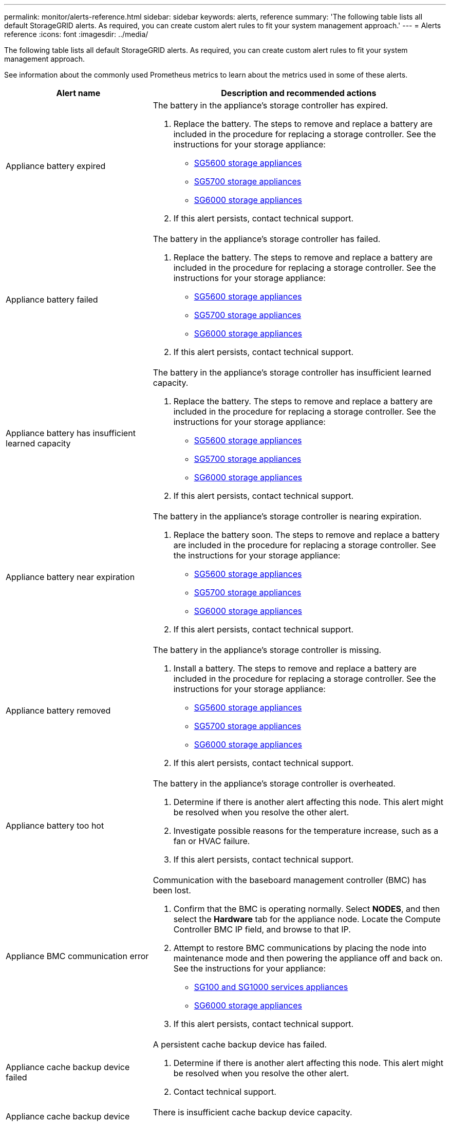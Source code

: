 ---
permalink: monitor/alerts-reference.html
sidebar: sidebar
keywords: alerts, reference
summary: 'The following table lists all default StorageGRID alerts. As required, you can create custom alert rules to fit your system management approach.'
---
= Alerts reference
:icons: font
:imagesdir: ../media/

[.lead]
The following table lists all default StorageGRID alerts. As required, you can create custom alert rules to fit your system management approach.

See information about the commonly used Prometheus metrics to learn about the metrics used in some of these alerts.

[cols="1a,2a" options="header"]
|===
| Alert name| Description and recommended actions
a|
Appliance battery expired
a|
The battery in the appliance's storage controller has expired.

. Replace the battery. The steps to remove and replace a battery are included in the procedure for replacing a storage controller. See the instructions for your storage appliance:
 ** xref:../sg5600/index.adoc[SG5600 storage appliances]
 ** xref:../sg5700/index.adoc[SG5700 storage appliances]
** xref:../sg6000/index.adoc[SG6000 storage appliances]
. If this alert persists, contact technical support.

a|
Appliance battery failed
a|
The battery in the appliance's storage controller has failed.

. Replace the battery. The steps to remove and replace a battery are included in the procedure for replacing a storage controller. See the instructions for your storage appliance:
 ** xref:../sg5600/index.adoc[SG5600 storage appliances]
 ** xref:../sg5700/index.adoc[SG5700 storage appliances]
** xref:../sg6000/index.adoc[SG6000 storage appliances]
. If this alert persists, contact technical support.

a|
Appliance battery has insufficient learned capacity
a|
The battery in the appliance's storage controller has insufficient learned capacity.

. Replace the battery. The steps to remove and replace a battery are included in the procedure for replacing a storage controller. See the instructions for your storage appliance:
 ** xref:../sg5600/index.adoc[SG5600 storage appliances]
 ** xref:../sg5700/index.adoc[SG5700 storage appliances]
** xref:../sg6000/index.adoc[SG6000 storage appliances]
. If this alert persists, contact technical support.

a|
Appliance battery near expiration
a|
The battery in the appliance's storage controller is nearing expiration.

. Replace the battery soon. The steps to remove and replace a battery are included in the procedure for replacing a storage controller. See the instructions for your storage appliance:
 ** xref:../sg5600/index.adoc[SG5600 storage appliances]
 ** xref:../sg5700/index.adoc[SG5700 storage appliances]
** xref:../sg6000/index.adoc[SG6000 storage appliances]
. If this alert persists, contact technical support.

a|
Appliance battery removed
a|
The battery in the appliance's storage controller is missing.

. Install a battery. The steps to remove and replace a battery are included in the procedure for replacing a storage controller. See the instructions for your storage appliance:
 ** xref:../sg5600/index.adoc[SG5600 storage appliances]
 ** xref:../sg5700/index.adoc[SG5700 storage appliances]
 ** xref:../sg6000/index.adoc[SG6000 storage appliances]
. If this alert persists, contact technical support.

a|
Appliance battery too hot
a|
The battery in the appliance's storage controller is overheated.

. Determine if there is another alert affecting this node. This alert might be resolved when you resolve the other alert.
. Investigate possible reasons for the temperature increase, such as a fan or HVAC failure.
. If this alert persists, contact technical support.

a|
Appliance BMC communication error
a|
Communication with the baseboard management controller (BMC) has been lost.

. Confirm that the BMC is operating normally. Select *NODES*, and then select the *Hardware* tab for the appliance node. Locate the Compute Controller BMC IP field, and browse to that IP.
. Attempt to restore BMC communications by placing the node into maintenance mode and then powering the appliance off and back on. See the instructions for your appliance:
 ** xref:../sg100-1000/index.adoc[SG100 and SG1000 services appliances]
 ** xref:../sg6000/index.adoc[SG6000 storage appliances]

. If this alert persists, contact technical support.

a|
Appliance cache backup device failed
a|
A persistent cache backup device has failed.

. Determine if there is another alert affecting this node. This alert might be resolved when you resolve the other alert.
. Contact technical support.

a|
Appliance cache backup device insufficient capacity
a|
There is insufficient cache backup device capacity.

Contact technical support.

a|
Appliance cache backup device write-protected
a|
A cache backup device is write-protected.

Contact technical support.

a|
Appliance cache memory size mismatch
a|
The two controllers in the appliance have different cache sizes.

Contact technical support.

a|
Appliance compute controller chassis temperature too high
a|
The temperature of the compute controller in a StorageGRID appliance has exceeded a nominal threshold.

. Check the hardware components for overheating conditions, and follow the recommended actions:
 ** If you have an SG100, SG1000, or SG6000, use the BMC.
 ** If you have an SG5600 or SG5700, use SANtricity System Manager.
. If necessary, replace the component. See the instructions for your appliance:
 ** xref:../sg100-1000/index.adoc[SG100 and SG1000 services appliances]
 ** xref:../sg6000/index.adoc[SG6000 storage appliances]
 ** xref:../sg5700/index.adoc[SG5700 storage appliances]
 ** xref:../sg5600/index.adoc[SG5600 storage appliances]

a|
Appliance compute controller CPU temperature too high
a|
The temperature of the CPU in the compute controller in a StorageGRID appliance has exceeded a nominal threshold.

. Check the hardware components for overheating conditions, and follow the recommended actions:
 ** If you have an SG100, SG1000, or SG6000, use the BMC.
 ** If you have an SG5600 or SG5700, use SANtricity System Manager.
. If necessary, replace the component. See the instructions for your appliance:
** xref:../sg100-1000/index.adoc[SG100 and SG1000 services appliances]
** xref:../sg5600/index.adoc[SG5600 storage appliances]
** xref:../sg5700/index.adoc[SG5700 storage appliances]
** xref:../sg6000/index.adoc[SG6000 storage appliances]

a|
Appliance compute controller needs attention
a|
A hardware fault has been detected in the compute controller of a StorageGRID appliance.

. Check the hardware components for errors, and follow the recommended actions:
 ** If you have an SG100, SG1000, or SG6000, use the BMC.
 ** If you have an SG5600 or SG5700, use SANtricity System Manager.
. If necessary, replace the component. See the instructions for your appliance:
** xref:../sg100-1000/index.adoc[SG100 and SG1000 services appliances]
** xref:../sg5600/index.adoc[SG5600 storage appliances]
** xref:../sg5700/index.adoc[SG5700 storage appliances]
** xref:../sg6000/index.adoc[SG6000 storage appliances]

a|
Appliance compute controller power supply A has a problem
a|
Power supply A in the compute controller has a problem.This alert might indicate that the power supply has failed or that it has a problem providing power.

. Check the hardware components for errors, and follow the recommended actions:
 ** If you have an SG100, SG1000, or SG6000, use the BMC.
 ** If you have an SG5600 or SG5700, use SANtricity System Manager.
. If necessary, replace the component. See the instructions for your appliance:
** xref:../sg100-1000/index.adoc[SG100 and SG1000 services appliances]
** xref:../sg5600/index.adoc[SG5600 storage appliances]
** xref:../sg5700/index.adoc[SG5700 storage appliances]
** xref:../sg6000/index.adoc[SG6000 storage appliances]

a|
Appliance compute controller power supply B has a problem
a|
Power supply B in the compute controller has a problem.

This alert might indicate that the power supply has failed or that it has a problem providing power.

. Check the hardware components for errors, and follow the recommended actions:
 ** If you have an SG100, SG1000, or SG6000, use the BMC.
 ** If you have an SG5600 or SG5700, use SANtricity System Manager.
. If necessary, replace the component. See the instructions for your appliance:
** xref:../sg100-1000/index.adoc[SG100 and SG1000 services appliances]
** xref:../sg5600/index.adoc[SG5600 storage appliances]
** xref:../sg5700/index.adoc[SG5700 storage appliances]
** xref:../sg6000/index.adoc[SG6000 storage appliances]

a|
Appliance compute hardware monitor service stalled
a|
The service that monitors storage hardware status has stopped reporting data.

. Check the status of the eos-system-status service in the base-os.
. If the service is in a stopped or error state, restart the service.
. If this alert persists, contact technical support.

a|
Appliance Fibre Channel fault detected
a|
A Fibre Channel link problem has been detected between the appliance storage controller and compute controller.

This alert might indicate that there is a problem with the Fibre Channel connection between the storage and compute controllers in the appliance.

. Check the hardware components for errors (*NODES* > *_appliance node_* > *Hardware*). If the status of any of the components is not "`Nominal,`" take these actions:
 .. Verify that the Fibre Channel cables between controllers are completely connected.
 .. Ensure that the Fibre Channel cables are free of excessive bends.
 .. Confirm that the SFP+ modules are properly seated.
+
*Note:* If this problem persists, the StorageGRID system might take the problematic connection offline automatically.
+
. If necessary, replace components. See the instructions for your appliance: 
** xref:../sg5700/index.adoc[SG5700 storage appliances]
** xref:../sg6000/index.adoc[SG6000 storage appliances]

a|
Appliance Fibre Channel HBA port failure
a|
A Fibre Channel HBA port is failing or has failed.

Contact technical support.

a|
Appliance flash cache drives non-optimal
a|
The drives used for the SSD cache are non-optimal.

. Replace the SSD cache drives. See the instructions for your appliance:
 ** xref:../sg5600/index.adoc[SG5600 storage appliances]
 ** xref:../sg5700/index.adoc[SG5700 storage appliances]
 ** xref:../sg6000/index.adoc[SG6000 storage appliances]
. If this alert persists, contact technical support.

a|
Appliance interconnect/battery canister removed
a|
The interconnect/battery canister is missing.

. Replace the battery. The steps to remove and replace a battery are included in the procedure for replacing a storage controller. See the instructions for your storage appliance.
 ** xref:../sg5600/index.adoc[SG5600 storage appliances]
 ** xref:../sg5700/index.adoc[SG5700 storage appliances]
 ** xref:../sg6000/index.adoc[SG6000 storage appliances]
. If this alert persists, contact technical support.

a|
Appliance LACP port missing
a|
A port on a StorageGRID appliance is not participating in the LACP bond.

. Check the configuration for the switch. Ensure the interface is configured in the correct link aggregation group.
. If this alert persists, contact technical support.

a|
Appliance overall power supply degraded
a|
The power of a StorageGRID appliance has deviated from the recommended operating voltage.

. Check the status of power supply A and B to determine which power supply is operating abnormally, and follow the recommended actions:
 ** If you have an SG100, SG1000, or SG6000, use the BMC.
 ** If you have an SG5600 or SG5700, use SANtricity System Manager.
. If necessary, replace the component. See the instructions for your appliance:
 ** xref:../sg6000/index.adoc[SG6000 storage appliances]
 ** xref:../sg5700/index.adoc[SG5700 storage appliances]
 ** xref:../sg5600/index.adoc[SG5600 storage appliances]
 ** xref:../sg100-1000/index.adoc[SG100 and SG1000 services appliances]

a|
Appliance storage controller A failure
a|
Storage controller A in a StorageGRID appliance has failed.

. Use SANtricity System Manager to check hardware components, and follow the recommended actions.
. If necessary, replace the component. See the instructions for your appliance:
 ** xref:../sg6000/index.adoc[SG6000 storage appliances]
 ** xref:../sg5700/index.adoc[SG5700 storage appliances]
 ** xref:../sg5600/index.adoc[SG5600 storage appliances]

a|
Appliance storage controller B failure
a|
Storage controller B in a StorageGRID appliance has failed.

. Use SANtricity System Manager to check hardware components, and follow the recommended actions.
. If necessary, replace the component. See the instructions for your appliance:
 ** xref:../sg6000/index.adoc[SG6000 storage appliances]
 ** xref:../sg5700/index.adoc[SG5700 storage appliances]
 ** xref:../sg5600/index.adoc[SG5600 storage appliances]

a|
Appliance storage controller drive failure
a|
One or more drives in a StorageGRID appliance has failed or is not optimal.

. Use SANtricity System Manager to check hardware components, and follow the recommended actions.
. If necessary, replace the component. See the instructions for your appliance:
 ** xref:../sg6000/index.adoc[SG6000 storage appliances]
 ** xref:../sg5700/index.adoc[SG5700 storage appliances]
 ** xref:../sg5600/index.adoc[SG5600 storage appliances]

a|
Appliance storage controller hardware issue
a|
SANtricity software is reporting "Needs attention" for a component in a StorageGRID appliance.

. Use SANtricity System Manager to check hardware components, and follow the recommended actions.
. If necessary, replace the component. See the instructions for your appliance:
 ** xref:../sg6000/index.adoc[SG6000 storage appliances]
 ** xref:../sg5700/index.adoc[SG5700 storage appliances]
 ** xref:../sg5600/index.adoc[SG5600 storage appliances]

a|
Appliance storage controller power supply A failure
a|
Power supply A in a StorageGRID appliance has deviated from the recommended operating voltage.

. Use SANtricity System Manager to check hardware components, and follow the recommended actions.
. If necessary, replace the component. See the instructions for your appliance:
 ** xref:../sg6000/index.adoc[SG6000 storage appliances]
 ** xref:../sg5700/index.adoc[SG5700 storage appliances]
 ** xref:../sg5600/index.adoc[SG5600 storage appliances]

a|
Appliance storage controller power supply B failure
a|
Power supply B in a StorageGRID appliance has deviated from the recommended operating voltage.

. Use SANtricity System Manager to check hardware components, and follow the recommended actions.
. If necessary, replace the component. See the instructions for your appliance:
 ** xref:../sg6000/index.adoc[SG6000 storage appliances]
 ** xref:../sg5700/index.adoc[SG5700 storage appliances]
 ** xref:../sg5600/index.adoc[SG5600 storage appliances]

a|
Appliance storage hardware monitor service stalled
a|
The service that monitors storage hardware status has stopped reporting data.

. Check the status of the eos-system-status service in the base-os.
. If the service is in a stopped or error state, restart the service.
. If this alert persists, contact technical support.

a|
Appliance storage shelves degraded
a|
The status of one of the components in the storage shelf for a storage appliance is degraded.

. Use SANtricity System Manager to check hardware components, and follow the recommended actions.
. If necessary, replace the component. See the instructions for your appliance:
 ** xref:../sg6000/index.adoc[SG6000 storage appliances]
 ** xref:../sg5700/index.adoc[SG5700 storage appliances]
 ** xref:../sg5600/index.adoc[SG5600 storage appliances]

a|
Appliance temperature exceeded
a|
The nominal or maximum temperature for the appliance's storage controller has been exceeded.

. Determine if there is another alert affecting this node. This alert might be resolved when you resolve the other alert.
. Investigate possible reasons for the temperature increase, such as a fan or HVAC failure.
. If this alert persists, contact technical support.

a|
Appliance temperature sensor removed
a|
A temperature sensor has been removed. Contact technical support.
a|
Cassandra auto-compactor error
a|
The Cassandra auto-compactor has experienced an error.

The Cassandra auto-compactor exists on all Storage Nodes and manages the size of the Cassandra database for overwrite and delete heavy workloads. While this condition persists, certain workloads will experience unexpectedly high metadata consumption.

. Determine if there is another alert affecting this node. This alert might be resolved when you resolve the other alert.
. Contact technical support.

a|Audit logs are being added to the in-memory queue

a|Node cannot send logs to the local syslog server and the in-memory queue is filling up.

. Ensure that the rsyslog service is running on the node.
. If necessary, restart the rsyslog service on the node using the command `service rsyslog restart`.
. If the rsyslog service cannot be restarted and you do not save audit messages on Admin Nodes, contact technical support. Audit logs will be lost if this condition is not corrected.

a|Cassandra auto-compactor metrics out of date
a|The metrics that describe the Cassandra auto-compactor are out of date.

The Cassandra auto-compactor exists on all Storage Nodes and manages the size of the Cassandra database for overwrite and delete heavy workloads. While this alert persists, certain workloads will experience unexpectedly high metadata consumption.

. Determine if there is another alert affecting this node. This alert might be resolved when you resolve the other alert.
. Contact technical support.

a|Cassandra communication error
a|The nodes that run the Cassandra service are having trouble communicating with each other.

This alert indicates that something is interfering with node-to-node communications. There might be a network issue or the Cassandra service might be down on one or more Storage Nodes.

. Determine if there is another alert affecting one or more Storage Nodes. This alert might be resolved when you resolve the other alert.
. Check for a network issue that might be affecting one or more Storage Nodes.
. Select *SUPPORT* > *Tools* > *Grid topology*.
. For each Storage Node in your system, select *SSM* > *Services*. Ensure that the status of the Cassandra service is "Running."
. If Cassandra is not running, follow the steps for xref:starting-or-restarting-service.adoc[starting or restarting a service].
. If all instances of the Cassandra service are now running and the alert is not resolved, contact technical support.

a|
Cassandra compactions overloaded
a|
The Cassandra compaction process is overloaded.

If the compaction process is overloaded, read performance might be degraded and RAM might be used up. The Cassandra service might also become unresponsive or crash.

. Restart the Cassandra service by following the steps for restarting a service in the xref:../maintain/index.adoc[recovery and maintenance instructions].
. If this alert persists, contact technical support.


a|
Cassandra repair metrics out of date
a|
The metrics that describe Cassandra repair jobs are out of date. If this condition persists for more than 48 hours, client queries, such as bucket listings, might show deleted data.

. Reboot the node. From the Grid Manager, go to *NODES*, select the node, and select the Tasks tab.
. If this alert persists, contact technical support.

a|
Cassandra repair progress slow
a|
The progress of Cassandra database repairs is slow.

When database repairs are slow, Cassandra data consistency operations are impeded. If this condition persists for more than 48 hours, client queries, such as bucket listings, might show deleted data.

. Confirm that all Storage Nodes are online and there are no networking-related alerts.
. Monitor this alert for up to 2 days to see if the issue resolves on its own.
. If database repairs continue to proceed slowly, contact technical support.

a|
Cassandra repair service not available
a|
The Cassandra repair service is not available.

The Cassandra repair service exists on all Storage Nodes and provides critical repair functions for the Cassandra database. If this condition persists for more than 48 hours, client queries, such as bucket listings, might show deleted data.

. Select *SUPPORT* > *Tools* > *Grid topology*.
. For each Storage Node in your system, select *SSM* > *Services*. Ensure that the status of the Cassandra Reaper service is "Running."
. If Cassandra Reaper is not running, follow the steps for follow the steps for xref:starting-or-restarting-service.adoc[starting or restarting a service].
. If all instances of the Cassandra Reaper service are now running and the alert is not resolved, contact technical support.


a|
Cassandra table corruption
a|
Cassandra has detected table corruption.

Cassandra automatically restarts if it detects table corruption.

Contact technical support.

a|
Cloud Storage Pool connectivity error
a|
The health check for Cloud Storage Pools detected one or more new errors.

. Go to the Cloud Storage Pools section of the Storage Pools page.
. Look at the Last Error column to determine which Cloud Storage Pool has an error.
. See the instructions for xref:../ilm/index.adoc[managing objects with information lifecycle management].

a|
DHCP lease expired
a|
The DHCP lease on a network interface has expired. If the DHCP lease has expired, follow the recommended actions:

. Ensure there is connectivity between this node and the DHCP server on the affected interface.
. Ensure there are IP addresses available to assign in the affected subnet on the DHCP server.
. Ensure there is a permanent reservation for the IP address configured in the DHCP server. Or, use the StorageGRID Change IP tool to assign a static IP address outside of the DHCP address pool. See the xref:../maintain/index.adoc[recovery and maintenance instructions].

a|
DHCP lease expiring soon
a|
The DHCP lease on a network interface is expiring soon.

To prevent the DHCP lease from expiring, follow the recommended actions:

. Ensure there is connectivity between this node and the DHCP server on the affected interface.
. Ensure there are IP addresses available to assign in the affected subnet on the DHCP server.
. Ensure there is a permanent reservation for the IP address configured in the DHCP server. Or, use the StorageGRID Change IP tool to assign a static IP address outside of the DHCP address pool. See the xref:../maintain/index.adoc[recovery and maintenance instructions].


a|
DHCP server unavailable
a|
The DHCP server is unavailable.

The StorageGRID node is unable to contact your DHCP server. The DHCP lease for the node's IP address cannot be validated.

. Ensure there is connectivity between this node and the DHCP server on the affected interface.
. Ensure there are IP addresses available to assign in the affected subnet on the DHCP server.
. Ensure there is a permanent reservation for the IP address configured in the DHCP server. Or, use the StorageGRID Change IP tool to assign a static IP address outside of the DHCP address pool. See the xref:../maintain/index.adoc[recovery and maintenance instructions].


|Disk I/O is very slow
|Very slow disk I/O might be impacting StorageGRID performance.

. If the issue is related to a storage appliance node, use SANtricity System Manager to check for faulty drives, drives with predicted faults, or in-progress drive repairs. Also check the status of the Fibre Channel or SAS links between the appliance compute and storage controllers to see if any links are down or showing excessive error rates.
. Examine the storage system that hosts this node's volumes to determine, and correct, the root cause of the slow I/O.
. If this alert persists, contact technical support.

*Note:* Affected nodes might disable services and reboot themselves to avoid impacting overall grid performance. When the underlying condition is cleared and these nodes detect normal I/O performance, they will return to full service automatically.

|EC rebalance failure
|The job to rebalance erasure-coded data among Storage Nodes has failed or has been paused by the user.

. Ensure that all Storage Nodes at the site being rebalanced are online and available.
. Ensure that there are no volume failures at the site being rebalanced. If there are, terminate the EC rebalance job so that you can run a repair job.
+
`'rebalance-data terminate --job-id <ID>'`

. Ensure that there are no service failures on the site being rebalanced. If a service is not running, follow the steps for starting  or restarting a service in the recovery and maintenance instructions.

. After resolving any issues, restart the job by running the following command on the primary Admin Node:
+
`'rebalance-data start --job-id <ID>'`

. If you are unable to resolve the problem, contact technical support.

|EC repair failure
|A repair job for erasure-coded data has failed or has been stopped.

. Ensure that there are sufficient available Storage Nodes or volumes to take the place of the failed Storage Node or volume.

. Ensure that there are sufficient available Storage Nodes to satisfy the active ILM policy.
. Ensure there are no network connectivity issues.
. After resolving any issues, restart the job by running the following command on the primary Admin Node:
+
`'repair-data start-ec-node-repair --repair-id <ID>'`
+
. If you are unable to resolve the problem, contact technical support.


|Email notification failure
|The email notification for an alert could not be sent.

This alert is triggered when an alert email notification fails or a test email (sent from the *ALERTS* > *Email setup* page) cannot be delivered.

. Sign in to Grid Manager from the Admin Node listed in the *Site/Node* column of the alert.
. Go to the *ALERTS* > *Email setup* page, check the settings, and change them if required.
. Click *Send Test Email*, and check the inbox of a test recipient for the email. A new instance of this alert might be triggered if the test email cannot be sent.
. If the test email could not be sent, confirm your email server is online.
. If the server is working, select *SUPPORT* > *Tools* > *Logs*, and collect the log for the Admin Node. Specify a time period that is 15 minutes before and after the time of the alert.
. Extract the downloaded archive, and review the contents of `prometheus.log` `(_/GID<gid><time_stamp>/<site_node>/<time_stamp>/metrics/prometheus.log)`.
. If you are unable to resolve the problem, contact technical support.

a|
Expiration of client certificates configured on the Certificates page
a|
One or more client certificates configured on the Certificates page are about to expire.

. In the Grid Manager, select *CONFIGURATION* > *Security* > *Certificates* and then select the *Client* tab.
. Select a certificate that will expire soon.
. Select *Attach new certificate* to xref:../admin/configuring-administrator-client-certificates.adoc[upload or generate a new certificate].
. Repeat these steps for each certificate that will expire soon.


a|
Expiration of load balancer endpoint certificate
a|
One or more load balancer endpoint certificates are about to expire.

. Select *CONFIGURATION* > *Network* > *Load balancer endpoints*.
. Select an endpoint that has a certificate that will expire soon.
. Select *Edit endpoint* to upload or generate a new certificate.
. Repeat these steps for each endpoint that has an expired certificate or one that will expire soon.

For more information about managing load balancer endpoints, see the xref:../admin/index.adoc[instructions for administering StorageGRID].

a|
Expiration of server certificate for management interface
a|
The server certificate used for the management interface is about to expire.

. Select *CONFIGURATION* > *Security* > *Certificates*. 
. On the *Global* tab, select *Management interface certificate*.
. xref:../admin/configuring-custom-server-certificate-for-grid-manager-tenant-manager.adoc#add-a-custom-management-interface-certificate[Upload a new management interface certificate.]

a|
Expiration of global server certificate for S3 and Swift API 
a|
The server certificate used for accessing storage API endpoints is about to expire.

. Select *CONFIGURATION* > *Security* > *Certificates*.
. On the *Global* tab, select *S3 and Swift API certificate*.
. xref:../admin/configuring-custom-server-certificate-for-storage-node-or-clb.adoc#add-a-custom-management-interface-certificate[Upload a new S3 and Swift API certificate.]

a|External syslog CA certificate expiration
a|The certificate authority (CA) certificate used to sign the external syslog server certificate is about to expire.

. Update the CA certificate on the external syslog server.
. Obtain a copy of the updated CA certificate.
. From the Grid Manager, go to *CONFIGURATION* > *Monitoring* > *Audit and syslog server*.
. Select *Edit external syslog server*.
. Select *Browse* to upload the new certificate.
. Complete the Configuration wizard to save the new certificate and key.

a|External syslog client certificate expiration
a|The client certificate for an external syslog server is about to expire.

. From the Grid Manager, go to *CONFIGURATION* > *Monitoring* > *Audit and syslog server*.
. Select *Edit external syslog server*.
. Select *Browse* to upload the new certificate.
. Select *Browse* to upload the new private key.
. Complete the Configuration wizard to save the new certificate and key.

a|External syslog server certificate expiration
a|The server certificate presented by the external syslog server is about to expire.

. Update the server certificate on the external syslog server.
. If you previously used the Grid Manager API to provide a server certificate for certificate validation, upload the updated server certificate using the API.

a|External syslog server forwarding error
a|Node cannot forward logs to the external syslog server.

. From the Grid Manager, go to *CONFIGURATION* > *Monitoring* > *Audit and syslog server*.
. Select *Edit external syslog server*.
. Advance through the Configuration wizard until you are able to select *Send test messages*.
. Select *Send test messages* to determine why logs cannot be forwarded to the external syslog server.
. Resolve any reported issues.

a|
Grid Network MTU mismatch
a|
The maximum transmission unit (MTU) setting for the Grid Network interface (eth0) differs significantly across nodes in the grid.

The differences in MTU settings could indicate that some, but not all, eth0 networks are configured for jumbo frames. An MTU size mismatch of greater than 1000 might cause network performance problems.

xref:troubleshooting-storagegrid-system.adoc[Troubleshooting the Grid Network MTU mismatch alert]

a|
High Java heap use
a|
A high percentage of Java heap space is being used.

If the Java heap becomes full, metadata services can become unavailable and client requests can fail.

. Review the ILM activity on the Dashboard. This alert might resolve on its own when the ILM workload decreases.
. Determine if there is another alert affecting this node. This alert might be resolved when you resolve the other alert.
. If this alert persists, contact technical support.

a|
High latency for metadata queries
a|
The average time for Cassandra metadata queries is too long.

An increase in query latency can be caused by a hardware change, such as replacing a disk; a workload change, such as a sudden increase in ingests; or a network change, such as a communication problem between nodes and sites.

. Determine if there were any hardware, workload, or network changes around the time the query latency increased.
. If you are unable to resolve the problem, contact technical support.

a|
Identity federation synchronization failure
a|
Unable to synchronize federated groups and users from the identity source.

. Confirm that the configured LDAP server is online and available.
. Review the settings on the Identity Federation page. Confirm that all values are current. See xref:../admin/using-identity-federation.adoc[Using identity federation] in the instructions for administering StorageGRID.
. Click *Test Connection* to validate the settings for the LDAP server.
. If you cannot resolve the issue, contact technical support.

|Identity federation synchronization failure for a tenant
|Unable to synchronize federated groups and users from the identity source configured by a tenant.

. Sign in to the Tenant Manager.
. Confirm that the LDAP server configured by the tenant is online and available.
. Review the settings on the Identity Federation page. Confirm that all values are current. See xref:../tenant/using-identity-federation.adoc[Using identity federation] in the instructions for using a tenant account.
. Click *Test Connection* to validate the settings for the LDAP server.
. If you cannot resolve the issue, contact technical support.


|ILM placement unachievable
|A placement instruction in an ILM rule cannot be achieved for certain objects.

This alert indicates that a node required by a placement instruction is unavailable or that an ILM rule is misconfigured. For example, a rule might specify more replicated copies than there are Storage Nodes.

. Ensure that all nodes are online.
. If all nodes are online, review the placement instructions in all ILM rules that are used the active ILM policy. Confirm that there are valid instructions for all objects. See the xref:../ilm/index.adoc[instructions for managing objects with information lifecycle management].

. As required, update rule settings and activate a new policy.
+
*Note:* It might take up to 1 day for the alert to clear.

. If the problem persists, contact technical support.

*Note:* This alert might appear during an upgrade and could persist for 1 day after the upgrade is completed successfully. When this alert is triggered by an upgrade, it will clear on its own.


a|
ILM scan period too long
a|
The time required to scan, evaluate objects, and apply ILM is too long.

If the estimated time to complete a full ILM scan of all objects is too long (see *Scan Period - Estimated* on the Dashboard), the active ILM policy might not be applied to newly ingested objects. Changes to the ILM policy might not be applied to existing objects.

. Determine if there is another alert affecting this node. This alert might be resolved when you resolve the other alert.
. Confirm that all Storage Nodes are online.
. Temporarily reduce the amount of client traffic. For example, from the Grid Manager, select *CONFIGURATION* > *Network* > *Traffic classification*, and create a policy that limits bandwidth or the number of requests.
. If disk I/O or CPU are overloaded, try to reduce the load or increase the resource.
. If necessary, update ILM rules to use synchronous placement (default for rules created after StorageGRID 11.3).
. If this alert persists, contact technical support.

xref:../admin/index.adoc[Administer StorageGRID]

a|
ILM scan rate low
a|
The ILM scan rate is set to less than 100 objects/second.

This alert indicates that someone has changed the ILM scan rate for your system to less than 100 objects/second (default: 400 objects/second). The active ILM policy might not be applied to newly ingested objects. Subsequent changes to the ILM policy will not be applied to existing objects.

. Determine if a temporary change was made to the ILM scan rate as part of an ongoing support investigation.
. Contact technical support.

IMPORTANT: Never change the ILM scan rate without contacting technical support.

a|
KMS CA certificate expiration
a|
The certificate authority (CA) certificate used to sign the key management server (KMS) certificate is about to expire.

. Using the KMS software, update the CA certificate for the key management server.
. From the Grid Manager, select *CONFIGURATION* > *Security* > *Key management server*.
. Select the KMS that has a certificate status warning.
. Select *Edit*.
. Select *Next* to go to Step 2 (Upload Server Certificate).
. Select *Browse* to upload the new certificate.
. Select *Save*.

xref:../admin/index.adoc[Administer StorageGRID]

a|
KMS client certificate expiration
a|
The client certificate for a key management server is about to expire.

. From the Grid Manager, select *CONFIGURATION* > *Security* > *Key management server*.
. Select the KMS that has a certificate status warning.
. Select *Edit*.
. Select *Next* to go to Step 3 (Upload Client Certificates).
. Select *Browse* to upload the new certificate.
. Select *Browse* to upload the new private key.
. Select *Save*.

xref:../admin/index.adoc[Administer StorageGRID]

a|
KMS configuration failed to load
a|
The configuration for the key management server exists but failed to load.

. Determine if there is another alert affecting this node. This alert might be resolved when you resolve the other alert.
. If this alert persists, contact technical support.

a|
KMS connectivity error
a|
An appliance node could not connect to the key management server for its site.

. From the Grid Manager, select *CONFIGURATION* > *Security* > *Key management server*.
. Confirm that the port and hostname entries are correct.
. Confirm that the server certificate, client certificate, and the client certificate private key are correct and not expired.
. Ensure that firewall settings allow the appliance node to communicate with the specified KMS.
. Correct any networking or DNS issues.
. If you need assistance or this alert persists, contact technical support.

a|
KMS encryption key name not found
a|
The configured key management server does not have an encryption key that matches the name provided.

. Confirm that the KMS assigned to the site is using the correct name for the encryption key and any prior versions.
. If you need assistance or this alert persists, contact technical support.

a|
KMS encryption key rotation failed
a|
All appliance volumes were decrypted, but one or more volumes could not rotate to the latest key.Contact technical support.

a|
KMS is not configured
a|
No key management server exists for this site.

. From the Grid Manager, select *CONFIGURATION* > *Security* > *Key management server*.
. Add a KMS for this site or add a default KMS.

xref:../admin/index.adoc[Administer StorageGRID]

a|
KMS key failed to decrypt an appliance volume
a|
One or more volumes on an appliance with node encryption enabled could not be decrypted with the current KMS key.

. Determine if there is another alert affecting this node. This alert might be resolved when you resolve the other alert.
. Ensure that the key management server (KMS) has the configured encryption key and any previous key versions.
. If you need assistance or this alert persists, contact technical support.

a|
KMS server certificate expiration
a|
The server certificate used by the key management server (KMS) is about to expire.

. Using the KMS software, update the server certificate for the key management server.
. If you need assistance or this alert persists, contact technical support.

xref:../admin/index.adoc[Administer StorageGRID]

a|
Large audit queue
a|
The disk queue for audit messages is full.

. Check the load on the system--if there have been a significant number of transactions, the alert should resolve itself over time, and you can ignore the alert.
. If the alert persists and increases in severity, view a chart of the queue size. If the number is steadily increasing over hours or days, the audit load has likely exceeded the audit capacity of the system.
. Reduce the client operation rate or decrease the number of audit messages logged by changing the audit level for Client Writes and Client Reads to Error or Off (*CONFIGURATION* > *Monitoring* > *Audit and syslog server*).

xref:../audit/index.adoc[Review audit logs]

a|Legacy CLB load balancer activity detected
a|Some clients might be connecting to the deprecated CLB load balancer service using the default S3 and Swift API certificate.

. To simplify future upgrades, Install a custom S3 and Swift API certificate on the *Global* tab of the *Certificates* page. Then, ensure that all S3 or Swift clients who connect to the legacy CLB have the new certificate.
. Create one or more load balancer endpoints. Then, direct all existing S3 and Swift clients to these endpoints. Contact technical support if you need to remap the client port.

Other activity might trigger this alert, including port scans. To determine if the deprecated CLB service is currently in use, view  the `storagegrid_private_clb_http_connection_established_successful` Prometheus metric.

As required, silence or disable this alert rule if the CLB service is no longer in use.

a|Logs are being added to the on-disk queue
a|Node cannot forward logs to the external syslog server and the on-disk queue is filling up.

. From the Grid Manager, go to *CONFIGURATION* > *Monitoring* > *Audit and syslog server*.
. Select *Edit external syslog server*.
. Advance through the Configuration wizard until you are able to select *Send test messages*.
. Select *Send test messages* to determine why logs cannot be forwarded to the external syslog server.
. Resolve any reported issues.

a|
Low audit log disk capacity
a|
The space available for audit logs is low.

. Monitor this alert to see if the issue resolves on its own and the disk space becomes available again.
. Contact technical support if the available space continues to decrease.

a|
Low available node memory
a|
The amount of RAM available on a node is low.

Low available RAM could indicate a change in the workload or a memory leak with one or more nodes.

. Monitor this alert to see if the issue resolves on its own.
. If the available memory falls below the major alert threshold, contact technical support.

a|
Low free space for storage pool
a|
The amount of space available to store object data in a storage pool is low.

. Select *ILM* > *Storage pools*.
. Select the storage pool listed in the alert, and select *View details*.
. Determine where additional storage capacity is required. You can either add Storage Nodes to each site in the storage pool or add storage volumes (LUNs) to one or more existing Storage Nodes.
. Perform an expansion procedure to increase storage capacity.

xref:../expand/index.adoc[Expand your grid]

a|
Low installed node memory
a|
The amount of installed memory on a node is low.

Increase the amount of RAM available to the virtual machine or Linux host. Check the threshold value for the major alert to determine the default minimum requirement for a StorageGRID node. See the installation instructions for your platform:

* xref:../rhel/index.adoc[Install Red Hat Enterprise Linux or CentOS]
* xref:../ubuntu/index.adoc[Install Ubuntu or Debian]
* xref:../vmware/index.adoc[Install VMware]

a|
Low metadata storage
a|
The space available for storing object metadata is low.

*Critical alert*

. Stop ingesting objects.
. Immediately add Storage Nodes in an expansion procedure.

*Major alert*

Immediately add Storage Nodes in an expansion procedure.

*Minor alert*

. Monitor the rate at which object metadata space is being used. Select *NODES* > *_Storage Node_* > *Storage*, and view the Storage Used - Object Metadata graph.
. Add Storage Nodes in an expansion procedure as soon as possible.

Once new Storage Nodes are added, the system automatically rebalances object metadata across all Storage Nodes, and the alarm clears.

xref:troubleshooting-storagegrid-system.adoc[Troubleshooting the Low metadata storage alert]

xref:../expand/index.adoc[Expand your grid]

a|
Low metrics disk capacity
a|
The space available for the metrics database is low.

. Monitor this alert to see if the issue resolves on its own and the disk space becomes available again.
. Contact technical support if the available space continues to decrease.

a|
Low object data storage
a|
The space available for storing object data is low.

Perform an expansion procedure. You can add storage volumes (LUNs) to existing Storage Nodes, or you can add new Storage Nodes.

xref:troubleshooting-storagegrid-system.adoc[Troubleshooting the Low object data storage alert]

xref:../expand/index.adoc[Expand your grid]

a|
Low read-only watermark override
a|
The Storage Volume Soft Read-Only Watermark Override is less than the minimum optimized watermark for a Storage Node.

. Select *NODES* to go to the Nodes page.
. For each online Storage Node, select *_Storage Node_* > *Storage* and look at the Object Stores table.

. Compare the Available value for each object store (volume) to the `storagegrid_storage_volume_custom_soft_readonly_watermark` (this is the system-wide watermark setting).

. If at least one volume has more space available than the system-wide watermark setting:

.. Select *CONFIGURATION* > *Storage options*.
.. Select *Configuration*.
.. Set the *Storage Volume Soft Read-Only Watermark Override* to 0.

. If no volume has more space available than the system-wide watermark setting, perform an expansion, if possible. Either add storage volumes to an existing node or add new Storage Nodes.

. If you need to use the current overrides for the storage volume watermarks, silence or disable this alert.



a|
Low root disk capacity
a|
The space available for the root disk is low.

. Monitor this alert to see if the issue resolves on its own and the disk space becomes available again.
. Contact technical support if the available space continues to decrease.

a|
Low system data capacity
a|
The space available for StorageGRID system data on the `/var/local` file system is low.

. Monitor this alert to see if the issue resolves on its own and the disk space becomes available again.
. Contact technical support if the available space continues to decrease.

a|Low tmp directory free space
a|The space available in the /tmp directory is low.

. Monitor this alert to see if the issue resolves on its own and the disk space becomes available again.
. Contact technical support if the available space continues to decrease.

a|
Node network connectivity error
a|
Errors have occurred while transferring data between nodes.

Network connectivity errors might clear without manual intervention. Contact technical support if the errors do not clear.

xref:troubleshooting-storagegrid-system.adoc[Troubleshooting the Network Receive Error (NRER) alarm]

a|
Node network reception frame error
a|
A high percentage of the network frames received by a node had errors.

This alert might indicate a hardware issue, such as a bad cable or a failed transceiver on either end of the Ethernet connection.

. If you are using an appliance, try replacing each SFP+ or SFP28 transceiver and cable, one at a time, to see if the alert clears.
. If this alert persists, contact technical support.

a|
Node not in sync with NTP server
a|
The node's time is not in sync with the network time protocol (NTP) server.

. Verify that you have specified at least four external NTP servers, each providing a Stratum 3 or better reference.
. Check that all NTP servers are operating normally.
. Verify the connections to the NTP servers. Make sure they are not blocked by a firewall.

a|
Node not locked with NTP server
a|
The node is not locked to a network time protocol (NTP) server.

. Verify that you have specified at least four external NTP servers, each providing a Stratum 3 or better reference.
. Check that all NTP servers are operating normally.
. Verify the connections to the NTP servers. Make sure they are not blocked by a firewall.

a|
Non appliance node network down
a|
One or more network devices are down or disconnected. This alert indicates that a network interface (eth) for a node installed on a virtual machine or Linux host is not accessible.

Contact technical support.

|Object existence check failed
|The object existence check job has failed.

. Select *MAINTENANCE > Object existence check*.
. Note the error message. Perform the appropriate corrective actions:
+
*Failed to start*, *Lost connection*, *Unknown error*
+
.. Ensure the Storage Nodes and volumes included in the job are online and available.
.. Ensure there are no service or volume failures on the Storage Nodes. If a service is not running, start or restart the service. See the xref:../maintain/index.adoc[recovery and maintenance instructions].
.. Ensure the selected consistency control can be satisfied.
.. After resolving any issues, select *Retry*. The job will resume from the last valid state.

+
*Critical storage error in volume*
.. Recover the failed volume. See the xref:../maintain/index.adoc[recovery and maintenance instructions].
.. Select *Retry*.
.. After the job completes, create another job for the remaining volumes on the node to check for additional errors.

. If you are unable to resolve the issues, contact technical support.

|Object existence check stalled
|The object existence check job has stalled.

The object existence check job cannot continue. Either one or more Storage Nodes or volumes included in the job are offline or unresponsive, or the selected consistency control can no longer be satisfied because too many nodes are down or unavailable.

. Ensure that all Storage Nodes and volumes being checked are online and available (select *NODES*).
. Ensure that sufficient Storage Nodes are online and available to allow the current coordinator node to read object metadata using the selected consistency control. If necessary, start or restart a service. See the xref:../maintain/index.adoc[recovery and maintenance instructions].
+
When you resolve steps 1 and 2, the job will automatically start where it left off.

. If the selected consistency control cannot be satisfied, cancel the job and start another job using a lower consistency control.
. If you are unable to resolve the issues, contact technical support.

a|
Objects lost
a|
One or more objects have been lost from the grid.

This alert might indicate that data has been permanently lost and is not retrievable.

. Investigate this alert immediately. You might need to take action to prevent further data loss. You also might be able to restore a lost object if you take prompt action.
+
xref:troubleshooting-storagegrid-system.adoc[Troubleshooting lost and missing object data]

. When the underlying problem is resolved, reset the counter:
 .. Select *SUPPORT* > *Tools* > *Grid topology*.
 .. For the Storage Node that raised the alert, select *_site_* > *_grid node_* > *LDR* > *Data Store* > *Configuration* > *Main*.
 .. Select *Reset Lost Objects Count* and click *Apply Changes*.

a|
Platform services unavailable
a|
Too few Storage Nodes with the RSM service are running or available at a site.

Make sure that the majority of the Storage Nodes that have the RSM service at the affected site are running and in a non-error state.

See "`Troubleshooting platform services`" in the xref:../admin/index.adoc[instructions for administering StorageGRID].

a|
Services appliance link down on Admin Network port 1
a|
The Admin Network port 1 on the appliance is down or disconnected.

. Check the cable and physical connection to Admin Network port 1.
. Address any connection issues. See the installation and maintenance instructions for your appliance hardware.
. If this port is disconnected on purpose, disable this rule. From the Grid Manager, select *ALERTS* > *Rules*, select the rule, and click *Edit rule*. Then, uncheck the *Enabled* check box.

* xref:../sg100-1000/index.adoc[SG100 and SG1000 services appliances]
* xref:disabling-alert-rules.adoc[Disable alert rules]

a|
Services appliance link down on Admin Network (or Client Network)
a|
The appliance interface to the Admin Network (eth1) or the Client Network (eth2) is down or disconnected.

. Check the cables, SFPs, and physical connections to the StorageGRID network.
. Address any connection issues. See the installation and maintenance instructions for your appliance hardware.
. If this port is disconnected on purpose, disable this rule. From the Grid Manager, select *ALERTS* > *Rules*, select the rule, and click *Edit rule*. Then, uncheck the *Enabled* check box.

* xref:../sg100-1000/index.adoc[SG100 and SG1000 services appliances]
* xref:disabling-alert-rules.adoc[Disable alert rules]

a|
Services appliance link down on network port 1, 2, 3, or 4
a|
Network port 1, 2, 3, or 4 on the appliance is down or disconnected.

. Check the cables, SFPs, and physical connections to the StorageGRID network.
. Address any connection issues. See the installation and maintenance instructions for your appliance hardware.
. If this port is disconnected on purpose, disable this rule. From the Grid Manager, select *ALERTS* > *Rules*, select the rule, and click *Edit rule*. Then, uncheck the *Enabled* check box.

* xref:../sg100-1000/index.adoc[SG100 and SG1000 services appliances]
* xref:disabling-alert-rules.adoc[Disable alert rules]

a|
Services appliance storage connectivity degraded
a|
One of the two SSDs in a services appliance has failed or is out of synchronization with the other.

Appliance functionality is not impacted, but you should address the issue immediately. If both drives fail, the appliance will no longer function.

. From the Grid Manager, select *NODES* > ***_services appliance_, and then select the **Hardware* tab.
. Review the message in the *Storage RAID Mode* field.
. If the message shows the progress of a resynchronization operation, wait for the operation to complete and then confirm that the alert is resolved. A resynchronization message means that SSD was replaced recently or that it is being resynchronized for another reason.
. If the message indicates that one of the SSDs has failed, replace the failed drive as soon as possible.
+
For instructions on how to replace a drive in a services appliance, see the SG100 and SG1000 appliances installation and maintenance guide.
+
xref:../sg100-1000/index.adoc[SG100 and SG1000 services appliances]

a|
Storage appliance link down on Admin Network port 1
a|
The Admin Network port 1 on the appliance is down or disconnected.

. Check the cable and physical connection to Admin Network port 1.
. Address any connection issues. See the installation and maintenance instructions for your appliance hardware.
. If this port is disconnected on purpose, disable this rule. From the Grid Manager, select *ALERTS* > *Rules*, select the rule, and click *Edit rule*. Then, uncheck the *Enabled* check box.

* xref:../sg6000/index.adoc[SG6000 storage appliances]
* xref:../sg5700/index.adoc[SG5700 storage appliances]
* xref:../sg5600/index.adoc[SG5600 storage appliances]
* xref:disabling-alert-rules.adoc[Disable alert rules]

a|
Storage appliance link down on Admin Network (or Client Network)
a|
The appliance interface to the Admin Network (eth1) or the Client Network (eth2) is down or disconnected.

. Check the cables, SFPs, and physical connections to the StorageGRID network.
. Address any connection issues. See the installation and maintenance instructions for your appliance hardware.
. If this port is disconnected on purpose, disable this rule. From the Grid Manager, select *ALERTS* > *Rules*, select the rule, and click *Edit rule*. Then, uncheck the *Enabled* check box.

* xref:../sg6000/index.adoc[SG6000 storage appliances]
* xref:../sg5700/index.adoc[SG5700 storage appliances]
* xref:../sg5600/index.adoc[SG5600 storage appliances]
* xref:disabling-alert-rules.adoc[Disable alert rules]

a|
Storage appliance link down on network port 1, 2, 3, or 4
a|
Network port 1, 2, 3, or 4 on the appliance is down or disconnected.

. Check the cables, SFPs, and physical connections to the StorageGRID network.
. Address any connection issues. See the installation and maintenance instructions for your appliance hardware.
. If this port is disconnected on purpose, disable this rule. From the Grid Manager, select *ALERTS* > *Rules*, select the rule, and click *Edit rule*. Then, uncheck the *Enabled* check box.

* xref:../sg6000/index.adoc[SG6000 storage appliances]
* xref:../sg5700/index.adoc[SG5700 storage appliances]
* xref:../sg5600/index.adoc[SG5600 storage appliances]
* xref:disabling-alert-rules.adoc[Disable alert rules]

a|
Storage appliance storage connectivity degraded
a|
There is a problem with one or more connections between the compute controller and storage controller.

. Go to the appliance to check the port indicator lights.
. If a port's lights are off, confirm the cable is properly connected. As needed, replace the cable.
. Wait up to five minutes.
+
*Note:* If a second cable needs to be replaced, do not unplug it for at least 5 minutes. Otherwise, the root volume might become read-only, which requires a hardware restart.

. From the Grid Manager, select *NODES*. Then, select the Hardware tab of the node that had the problem. Verify that the alert condition has resolved.

a|
Storage device inaccessible
a|
A storage device cannot be accessed.

This alert indicates that a volume cannot be mounted or accessed because of a problem with an underlying storage device.

. Check the status of all storage devices used for the node:
 ** If the node is installed on a virtual machine or Linux host, follow the instructions for your operating system to run hardware diagnostics or perform a filesystem check.
  *** xref:../rhel/index.adoc[Install Red Hat Enterprise Linux or CentOS]
  *** xref:../ubuntu/index.adoc[Install Ubuntu or Debian]
  *** xref:../vmware/index.adoc[Install VMware]
 ** If the node is installed on an SG100, SG1000 or SG6000 appliance, use the BMC.
 ** If the node is installed on a SG5600 or SG5700 appliance, use SANtricity System Manager.
. If necessary, replace the component. See the instructions for your appliance:
 ** xref:../sg6000/index.adoc[SG6000 storage appliances]
 ** xref:../sg5700/index.adoc[SG5700 storage appliances]
 ** xref:../sg5600/index.adoc[SG5600 storage appliances]

a|
Tenant quota usage high
a|
A high percentage of tenant quota space is being used. If a tenant exceeds its quota, new ingests are rejected.

*Note:* This alert rule is disabled by default because it might generate a lot of notifications.

. From the Grid Manager, select *TENANTS*.
. Sort the table by *Quota Utilization*.
. Select a tenant whose quota utilization is close to 100%.
. Do either or both of the following:
 ** Select *Edit* to increase the storage quota for the tenant.
 ** Notify the tenant that their quota utilization is high.

a|
Unable to communicate with node
a|
One or more services are unresponsive, or the node cannot be reached.

This alert indicates that a node is disconnected for an unknown reason. For example, a service on the node might be stopped, or the node might have lost its network connection because of a power failure or unexpected outage.

Monitor this alert to see if the issue resolves on its own. If the issue persists:

. Determine if there is another alert affecting this node. This alert might be resolved when you resolve the other alert.
. Confirm that all of the services on this node are running. If a service is stopped, try starting it. See the xref:../maintain/index.adoc[recovery and maintenance instructions].
. Ensure that the host for the node is powered on. If it is not, start the host.
+
*Note:* If more than one host is powered off, see the xref:../maintain/index.adoc[recovery and maintenance instructions].

. Determine if there is a network connectivity issue between this node and the Admin Node.
. If you cannot resolve the alert, contact technical support.


a|
Unexpected node reboot
a|
A node rebooted unexpectedly within the last 24 hours.

. Monitor this alert. The alert will be cleared after 24 hours. However, if the node reboots unexpectedly again, this alert will be triggered again.
. If you cannot resolve the alert, there might be a hardware failure. Contact technical support.

a|
Unidentified corrupt object detected
a|
A file was found in replicated object storage that could not be identified as a replicated object.

. Determine if there are any issues with the underlying storage on a Storage Node. For example, run hardware diagnostics or perform a filesystem check.
. After resolving any storage issues, perform an xref:verifying-object-integrity.adoc[object existence check] to determine if any replicated copies, as defined by your ILM policy, are missing.
. Monitor this alert. The alert will clear after 24 hours, but will be triggered again if the issue has not been fixed.
. If you cannot resolve the alert, contact technical support.

|===
*Related information*

xref:commonly-used-prometheus-metrics.adoc[Commonly used Prometheus metrics]

